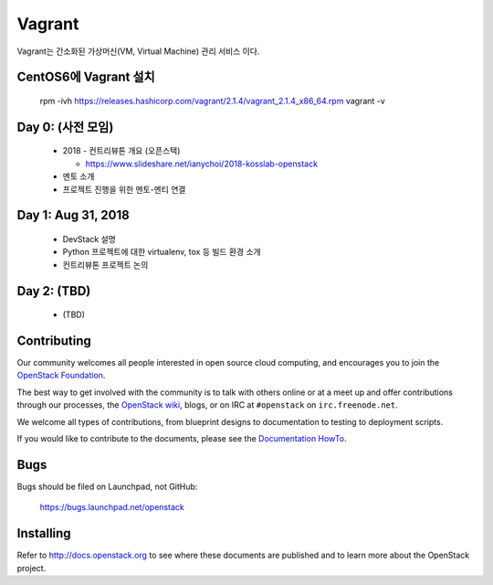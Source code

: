 Vagrant
+++++++

Vagrant는 간소화된 가상머신(VM, Virtual Machine) 관리 서비스 이다.

CentOS6에 Vagrant 설치
=====================

 rpm -ivh https://releases.hashicorp.com/vagrant/2.1.4/vagrant_2.1.4_x86_64.rpm
 vagrant -v

Day 0: (사전 모임)
==================

 * 2018 - 컨트리뷰톤 개요 (오픈스택)
 
   * https://www.slideshare.net/ianychoi/2018-kosslab-openstack
  
 * 멘토 소개
 * 프로젝트 진행을 위한 멘토-멘티 연결

Day 1: Aug 31, 2018
===================

 * DevStack 설명
 * Python 프로젝트에 대한 virtualenv, tox 등 빌드 환경 소개
 * 컨트리뷰톤 프로젝트 논의

Day 2: (TBD)
============

 * (TBD)

Contributing
============

Our community welcomes all people interested in open source cloud
computing, and encourages you to join the `OpenStack Foundation
<http://www.openstack.org/join>`_.

The best way to get involved with the community is to talk with others
online or at a meet up and offer contributions through our processes,
the `OpenStack wiki <http://wiki.openstack.org>`_, blogs, or on IRC at
``#openstack`` on ``irc.freenode.net``.

We welcome all types of contributions, from blueprint designs to
documentation to testing to deployment scripts.

If you would like to contribute to the documents, please see the
`Documentation HowTo <https://wiki.openstack.org/wiki/Documentation/HowTo>`_.


Bugs
====

Bugs should be filed on Launchpad, not GitHub:

   https://bugs.launchpad.net/openstack


Installing
==========
Refer to http://docs.openstack.org to see where these documents are published
and to learn more about the OpenStack project.
